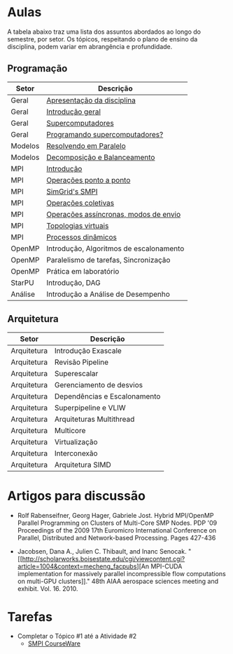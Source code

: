 #+startup: overview indent

* Aulas

A tabela abaixo traz uma lista dos assuntos abordados ao longo do
semestre, por setor. Os tópicos, respeitando o plano de ensino da
disciplina, podem variar em abrangência e profundidade.

** Programação

| Setor   | Descrição                               |
|---------+-----------------------------------------|
| Geral   | [[./aulas/geral/apresentacao.org][Apresentação da disciplina]]              |
| Geral   | [[./aulas/geral/introducao.org][Introdução geral]]                        |
| Geral   | [[./aulas/geral/supercomputadores.org][Supercomputadores]]                       |
| Geral   | [[./aulas/geral/programacao.org][Programando supercomputadores?]]          |
| Modelos | [[./aulas/modelos/resolvendo.org][Resolvendo em Paralelo]]                  |
| Modelos | [[./aulas/modelos/decomposicao.org][Decomposição e Balanceamento]]            |
| MPI     | [[./aulas/mpi/introducao.org][Introdução]]                              |
| MPI     | [[./aulas/mpi/ponto-a-ponto.org][Operações ponto a ponto]]                 |
| MPI     | [[./aulas/mpi/smpi.org][SimGrid's SMPI]]                          |
| MPI     | [[./aulas/mpi/coletivas.org][Operações coletivas]]                     |
| MPI     | [[./aulas/assincronismo.org][Operações assíncronas, modos de envio]]   |
| MPI     | [[./aulas/mpi/topologias.org][Topologias virtuais]]                     |
| MPI     | [[./aulas/mpi/dinamicos.org][Processos dinâmicos]]                     |
| OpenMP  | Introdução, Algoritmos de escalonamento |
| OpenMP  | Paralelismo de tarefas, Sincronização   |
| OpenMP  | Prática em laboratório                  |
| StarPU  | Introdução, DAG                         |
| Análise | Introdução a Análise de Desempenho      |

** Arquitetura

| Setor       | Descrição                    |
|-------------+------------------------------|
| Arquitetura | Introdução Exascale          |
| Arquitetura | Revisão Pipeline             |
| Arquitetura | Superescalar                 |
| Arquitetura | Gerenciamento de desvios     |
| Arquitetura | Dependências e Escalonamento |
| Arquitetura | Superpipeline e VLIW         |
| Arquitetura | Arquiteturas Multithread     |
| Arquitetura | Multicore                    |
| Arquitetura | Virtualização                |
| Arquitetura | Interconexão                 |
| Arquitetura | Arquitetura SIMD             |

* Artigos para discussão

- Rolf Rabenseifner, Georg Hager, Gabriele Jost. Hybrid MPI/OpenMP
  Parallel Programming on Clusters of Multi-Core SMP Nodes. PDP '09
  Proceedings of the 2009 17th Euromicro International Conference on
  Parallel, Distributed and Network-based Processing. Pages 427-436

- Jacobsen, Dana A., Julien C. Thibault, and Inanc
  Senocak. "[[http://scholarworks.boisestate.edu/cgi/viewcontent.cgi?article=1004&context=mecheng_facpubs][An
  MPI-CUDA implementation for massively parallel incompressible flow
  computations on multi-GPU clusters]]." 48th AIAA aerospace sciences
  meeting and exhibit. Vol. 16. 2010.

* Tarefas

- Completar o Tópico #1 até a Atividade #2
  - [[https://simgrid.github.io/SMPI_CourseWare/topic_basics_of_distributed_memory_programming/julia_set/][SMPI CourseWare]]
